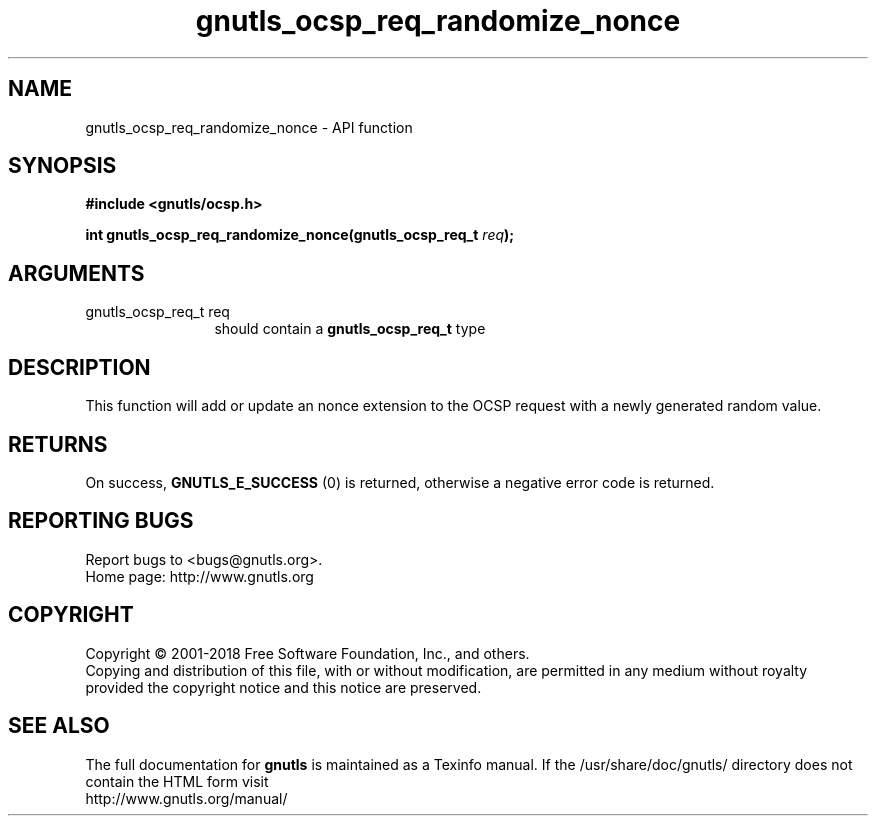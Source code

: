 .\" DO NOT MODIFY THIS FILE!  It was generated by gdoc.
.TH "gnutls_ocsp_req_randomize_nonce" 3 "3.6.4" "gnutls" "gnutls"
.SH NAME
gnutls_ocsp_req_randomize_nonce \- API function
.SH SYNOPSIS
.B #include <gnutls/ocsp.h>
.sp
.BI "int gnutls_ocsp_req_randomize_nonce(gnutls_ocsp_req_t " req ");"
.SH ARGUMENTS
.IP "gnutls_ocsp_req_t req" 12
should contain a \fBgnutls_ocsp_req_t\fP type
.SH "DESCRIPTION"
This function will add or update an nonce extension to the OCSP
request with a newly generated random value.
.SH "RETURNS"
On success, \fBGNUTLS_E_SUCCESS\fP (0) is returned, otherwise a
negative error code is returned.
.SH "REPORTING BUGS"
Report bugs to <bugs@gnutls.org>.
.br
Home page: http://www.gnutls.org

.SH COPYRIGHT
Copyright \(co 2001-2018 Free Software Foundation, Inc., and others.
.br
Copying and distribution of this file, with or without modification,
are permitted in any medium without royalty provided the copyright
notice and this notice are preserved.
.SH "SEE ALSO"
The full documentation for
.B gnutls
is maintained as a Texinfo manual.
If the /usr/share/doc/gnutls/
directory does not contain the HTML form visit
.B
.IP http://www.gnutls.org/manual/
.PP
